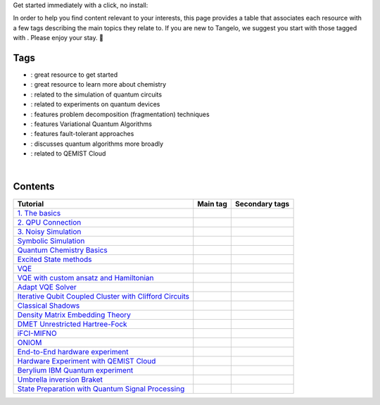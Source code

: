 .. |tag_intro| image:: https://img.shields.io/badge/-Introduction-green
.. |tag_exp| image:: https://img.shields.io/badge/-Experiment-7373e3
.. |tag_pd| image:: https://img.shields.io/badge/-Problem%20Decomp-red
.. |tag_vqa| image:: https://img.shields.io/badge/-VQA-yellow
.. |tag_chem| image:: https://img.shields.io/badge/-Chemistry-008080
.. |tag_qcloud| image:: https://img.shields.io/badge/-QEMIST%20Cloud-blue
.. |tag_qsim| image:: https://img.shields.io/badge/-Backends-AFEEEE
.. |tag_qalg| image:: https://img.shields.io/badge/-Quantum%20Algorithms-lavender
.. |tag_ft| image:: https://img.shields.io/badge/-Fault%20Tolerant-brown

.. |space| unicode:: U+0020 .. space
.. |nbspc| unicode:: U+00A0 .. non-breaking space
.. |tangerine| unicode:: U+1F34A .. tangerine emoji

Get started immediately with a click, no install: |colab|

.. |colab| image:: https://colab.research.google.com/assets/colab-badge.svg
   :target: https://colab.research.google.com/github/goodchemistryco/Tangelo-Examples/blob/main/

In order to help you find content relevant to your interests, this page provides a table that associates each resource with a few tags describing the main topics they relate to. If you are new to Tangelo, we suggest you start with those tagged with |tag_intro|. Please enjoy your stay. |tangerine|

Tags
====

* |tag_intro| : great resource to get started
* |tag_chem| : great resource to learn more about chemistry
* |tag_qsim| : related to the simulation of quantum circuits
* |tag_exp| : related to experiments on quantum devices
* |tag_pd| : features problem decomposition (fragmentation) techniques
* |tag_vqa| : features Variational Quantum Algorithms
* |tag_ft| : features fault-tolerant approaches
* |tag_qalg| : discusses quantum algorithms more broadly
* |tag_qcloud| : related to QEMIST Cloud

|nbspc|

Contents
========

+-------------------------------------------------------------------------------------------------------------------------+------------------------------+---------------------------------------------------------------------------+
| Tutorial                                                                                                                | Main tag                     | Secondary tags                                                            |
+=========================================================================================================================+==============================+===========================================================================+
| `1. The basics <examples/workflow_basics/1.the_basics.ipynb>`_                                                          | |tag_qsim|                   | |tag_intro|                                                               |
+-------------------------------------------------------------------------------------------------------------------------+------------------------------+---------------------------------------------------------------------------+
| `2. QPU Connection <examples/workflow_basics/2.qpu_connection.ipynb>`_                                                  | |tag_qsim|                   | |tag_exp|                                                                 |
+-------------------------------------------------------------------------------------------------------------------------+------------------------------+---------------------------------------------------------------------------+
| `3. Noisy Simulation <examples/workflow_basics/3.noisy_simulation.ipynb>`_                                              | |tag_qsim|                   |                                                                           |
+-------------------------------------------------------------------------------------------------------------------------+------------------------------+---------------------------------------------------------------------------+
| `Symbolic Simulation <examples/workflow_basics/symbolic_simulator.ipynb>`_                                              | |tag_qsim|                   |                                                                           |
+-------------------------------------------------------------------------------------------------------------------------+------------------------------+---------------------------------------------------------------------------+
| `Quantum Chemistry Basics <examples/chemistry/qchem_modelling_basics.ipynb>`_                                           | |tag_chem|                   | |tag_intro|                                                               |
+-------------------------------------------------------------------------------------------------------------------------+------------------------------+---------------------------------------------------------------------------+
| `Excited State methods <examples/chemistry/excited_states.ipynb>`_                                                      | |tag_qalg|                   | |tag_chem| |tag_vqa|                                                      |
+-------------------------------------------------------------------------------------------------------------------------+------------------------------+---------------------------------------------------------------------------+
| `VQE <examples/variational_methods/vqe.ipynb>`_                                                                         | |tag_vqa|                    | |tag_intro|                                                               |
+-------------------------------------------------------------------------------------------------------------------------+------------------------------+---------------------------------------------------------------------------+
| `VQE with custom ansatz and Hamiltonian <examples/variational_methods/vqe_custom_ansatz_hamiltonian.ipynb>`_            | |tag_vqa|                    |                                                                           |
+-------------------------------------------------------------------------------------------------------------------------+------------------------------+---------------------------------------------------------------------------+
| `Adapt VQE Solver <examples/variational_methods/adapt.ipynb>`_                                                          | |tag_vqa|                    |                                                                           |
+-------------------------------------------------------------------------------------------------------------------------+------------------------------+---------------------------------------------------------------------------+
| `Iterative Qubit Coupled Cluster with Clifford Circuits <examples/variational_methods/iqcc_using_clifford.ipynb>`_      | |tag_vqa|                    | |tag_qsim|                                                                |
+-------------------------------------------------------------------------------------------------------------------------+------------------------------+---------------------------------------------------------------------------+
| `Classical Shadows <examples/measurement_reduction/classical_shadows.ipynb>`_                                           | |tag_qalg|                   |                                                                           |
+-------------------------------------------------------------------------------------------------------------------------+------------------------------+---------------------------------------------------------------------------+
| `Density Matrix Embedding Theory <examples/problem_decomposition/dmet.ipynb>`_                                          | |tag_pd|                     | |                                                                         |
+-------------------------------------------------------------------------------------------------------------------------+------------------------------+---------------------------------------------------------------------------+
| `DMET Unrestricted Hartree-Fock <examples/problem_decomposition/dmet_uhf.ipynb>`_                                       | |tag_pd|                     |                                                                           |
+-------------------------------------------------------------------------------------------------------------------------+------------------------------+---------------------------------------------------------------------------+
| `iFCI-MIFNO <examples/problem_decomposition/ifci_mifno.ipynb>`_                                                         | |tag_pd|                     | |tag_qcloud|                                                              |
+-------------------------------------------------------------------------------------------------------------------------+------------------------------+---------------------------------------------------------------------------+
| `ONIOM <examples/problem_decomposition/oniom.ipynb>`_                                                                   | |tag_pd|                     |                                                                           |
+-------------------------------------------------------------------------------------------------------------------------+------------------------------+---------------------------------------------------------------------------+
| `End-to-End hardware experiment <examples/hardware_experiments/overview_endtoend.ipynb>`_                               | |tag_exp|                    | |tag_pd|                                                                  |
+-------------------------------------------------------------------------------------------------------------------------+------------------------------+---------------------------------------------------------------------------+
| `Hardware Experiment with QEMIST Cloud <examples/hardware_experiments/qemist_cloud_hardware_experiments_braket.ipynb>`_ | |tag_exp|                    | |tag_qcloud| |tag_intro|                                                  |
+-------------------------------------------------------------------------------------------------------------------------+------------------------------+---------------------------------------------------------------------------+
| `Berylium IBM Quantum experiment <examples/hardware_experiments/berylium_ibm_quantum.ipynb>`_                           | |tag_exp|                    | |tag_pd| |tag_qcloud|                                                     |
+-------------------------------------------------------------------------------------------------------------------------+------------------------------+---------------------------------------------------------------------------+
| `Umbrella inversion Braket <examples/hardware_experiments/umbrella_inversion.ipynb>`_                                   | |tag_exp|                    | |tag_pd| |tag_qcloud| |tag_ft|                                            |
+-------------------------------------------------------------------------------------------------------------------------+------------------------------+---------------------------------------------------------------------------+
| `State Preparation with Quantum Signal Processing <examples/fault_tolerant/qsp_state_prep.ipynb>`_                      | |tag_ft|                     |                                                                           |
+-------------------------------------------------------------------------------------------------------------------------+------------------------------+---------------------------------------------------------------------------+
